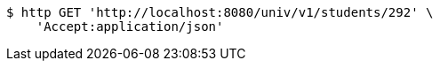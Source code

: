 [source,bash]
----
$ http GET 'http://localhost:8080/univ/v1/students/292' \
    'Accept:application/json'
----